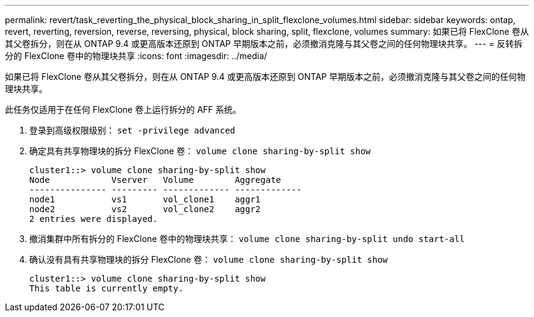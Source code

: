 ---
permalink: revert/task_reverting_the_physical_block_sharing_in_split_flexclone_volumes.html 
sidebar: sidebar 
keywords: ontap, revert, reverting, reversion, reverse, reversing, physical, block sharing, split, flexclone, volumes 
summary: 如果已将 FlexClone 卷从其父卷拆分，则在从 ONTAP 9.4 或更高版本还原到 ONTAP 早期版本之前，必须撤消克隆与其父卷之间的任何物理块共享。 
---
= 反转拆分的 FlexClone 卷中的物理块共享
:icons: font
:imagesdir: ../media/


[role="lead"]
如果已将 FlexClone 卷从其父卷拆分，则在从 ONTAP 9.4 或更高版本还原到 ONTAP 早期版本之前，必须撤消克隆与其父卷之间的任何物理块共享。

此任务仅适用于在任何 FlexClone 卷上运行拆分的 AFF 系统。

. 登录到高级权限级别： `set -privilege advanced`
. 确定具有共享物理块的拆分 FlexClone 卷： `volume clone sharing-by-split show`
+
[listing]
----
cluster1::> volume clone sharing-by-split show
Node            Vserver   Volume        Aggregate
--------------- --------- ------------- -------------
node1           vs1       vol_clone1    aggr1
node2           vs2       vol_clone2    aggr2
2 entries were displayed.
----
. 撤消集群中所有拆分的 FlexClone 卷中的物理块共享： `volume clone sharing-by-split undo start-all`
. 确认没有具有共享物理块的拆分 FlexClone 卷： `volume clone sharing-by-split show`
+
[listing]
----
cluster1::> volume clone sharing-by-split show
This table is currently empty.
----

